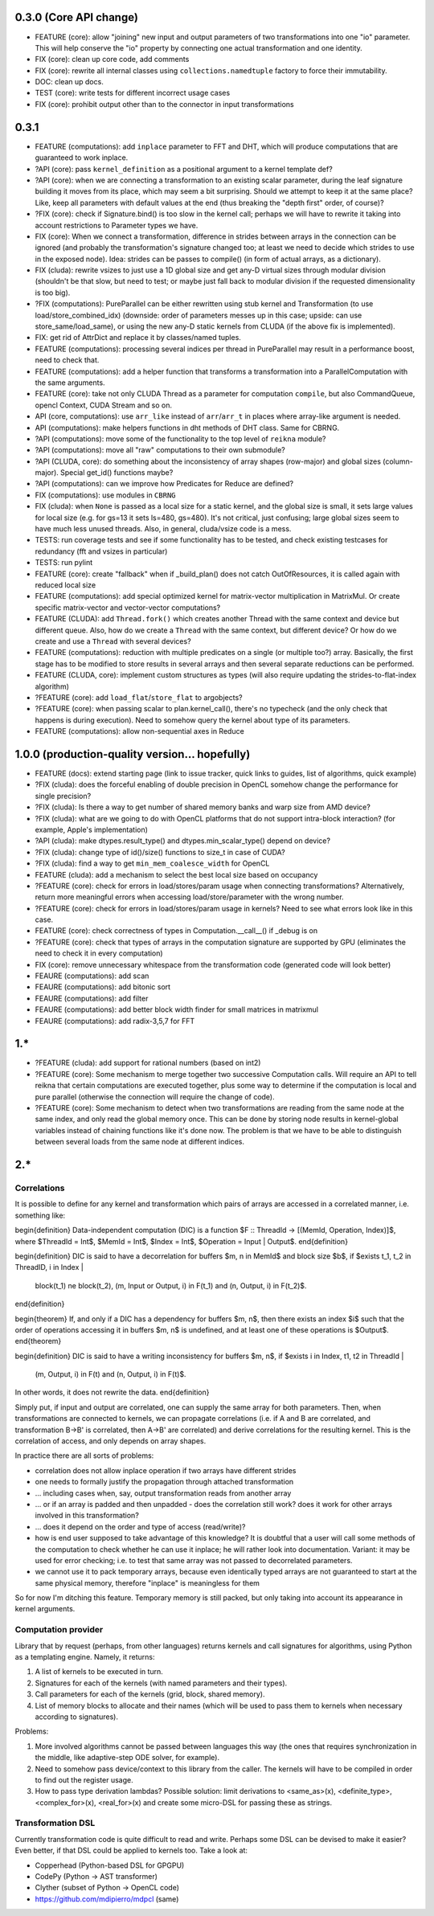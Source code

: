 0.3.0 (Core API change)
========================

* FEATURE (core): allow "joining" new input and output parameters of two transformations into one "io" parameter.
  This will help conserve the "io" property by connecting one actual transformation and one identity.
* FIX (core): clean up core code, add comments
* FIX (core): rewrite all internal classes using ``collections.namedtuple`` factory to force their immutability.
* DOC: clean up docs.
* TEST (core): write tests for different incorrect usage cases
* FIX (core): prohibit output other than to the connector in input transformations

0.3.1
=====

* FEATURE (computations): add ``inplace`` parameter to FFT and DHT, which will produce computations that are guaranteed to work inplace.
* ?API (core): pass ``kernel_definition`` as a positional argument to a kernel template def?
* ?API (core): when we are connecting a transformation to an existing scalar parameter, during the leaf signature building it moves from its place, which may seem a bit surprising. Should we attempt to keep it at the same place? Like, keep all parameters with default values at the end (thus breaking the "depth first" order, of course)?
* ?FIX (core): check if Signature.bind() is too slow in the kernel call; perhaps we will have to rewrite it taking into account restrictions to Parameter types we have.
* FIX (core): When we connect a transformation, difference in strides between arrays in the connection can be ignored (and probably the transformation's signature changed too; at least we need to decide which strides to use in the exposed node).
  Idea: strides can be passes to compile() (in form of actual arrays, as a dictionary).
* FIX (cluda): rewrite vsizes to just use a 1D global size and get any-D virtual sizes through modular division (shouldn't be that slow, but need to test; or maybe just fall back to modular division if the requested dimensionality is too big).
* ?FIX (computations): PureParallel can be either rewritten using stub kernel and Transformation (to use load/store_combined_idx) (downside: order of parameters messes up in this case; upside: can use store_same/load_same), or using the new any-D static kernels from CLUDA (if the above fix is implemented).
* FIX: get rid of AttrDict and replace it by classes/named tuples.
* FEATURE (computations): processing several indices per thread in PureParallel may result in a performance boost, need to check that.
* FEATURE (computations): add a helper function that transforms a transformation into a ParallelComputation with the same arguments.
* FEATURE (core): take not only CLUDA Thread as a parameter for computation ``compile``, but also CommandQueue, opencl Context, CUDA Stream and so on.
* API (core, computations): use ``arr_like`` instead of ``arr``/``arr_t`` in places where array-like argument is needed.
* API (computations): make helpers functions in dht methods of DHT class.
  Same for CBRNG.
* ?API (computations): move some of the functionality to the top level of ``reikna`` module?
* ?API (computations): move all "raw" computations to their own submodule?
* ?API (CLUDA, core): do something about the inconsistency of array shapes (row-major) and global sizes (column-major). Special get_id() functions maybe?
* ?API (computations): can we improve how Predicates for Reduce are defined?
* FIX (computations): use modules in ``CBRNG``
* FIX (cluda): when ``None`` is passed as a local size for a static kernel, and the global size is small, it sets large values for local size (e.g. for gs=13 it sets ls=480, gs=480).
  It's not critical, just confusing; large global sizes seem to have much less unused threads.
  Also, in general, cluda/vsize code is a mess.
* TESTS: run coverage tests and see if some functionality has to be tested,
  and check existing testcases for redundancy (fft and vsizes in particular)
* TESTS: run pylint
* FEATURE (core): create "fallback" when if _build_plan() does not catch OutOfResources,
  it is called again with reduced local size
* FEATURE (computations): add special optimized kernel for matrix-vector multiplication in MatrixMul.
  Or create specific matrix-vector and vector-vector computations?
* FEATURE (CLUDA): add ``Thread.fork()`` which creates another Thread with the same context and device but different queue.
  Also, how do we create a ``Thread`` with the same context, but different device?
  Or how do we create and use a ``Thread`` with several devices?
* FEATURE (computations): reduction with multiple predicates on a single (or multiple too?) array.
  Basically, the first stage has to be modified to store results in several arrays and then several separate reductions can be performed.
* FEATURE (CLUDA, core): implement custom structures as types (will also require updating the strides-to-flat-index algorithm)
* ?FEATURE (core): add ``load_flat``/``store_flat`` to argobjects?
* ?FEATURE (core): when passing scalar to plan.kernel_call(), there's no typecheck (and the only check that happens is during execution). Need to somehow query the kernel about type of its parameters.
* FEATURE (computations): allow non-sequential axes in Reduce


1.0.0 (production-quality version... hopefully)
===============================================

* FEATURE (docs): extend starting page (link to issue tracker, quick links to guides, list of algorithms, quick example)
* ?FIX (cluda): does the forceful enabling of double precision in OpenCL somehow change the performance for single precision?
* ?FIX (cluda): Is there a way to get number of shared memory banks and warp size from AMD device?
* ?FIX (cluda): what are we going to do with OpenCL platforms that do not support intra-block interaction?
  (for example, Apple's implementation)
* ?API (cluda): make dtypes.result_type() and dtypes.min_scalar_type() depend on device?
* ?FIX (cluda): change type of id()/size() functions to size_t in case of CUDA?
* ?FIX (cluda): find a way to get ``min_mem_coalesce_width`` for OpenCL
* FEATURE (cluda): add a mechanism to select the best local size based on occupancy
* ?FEATURE (core): check for errors in load/stores/param usage when connecting transformations?
  Alternatively, return more meaningful errors when accessing load/store/parameter with the wrong number.
* ?FEATURE (core): check for errors in load/stores/param usage in kernels?
  Need to see what errors look like in this case.
* FEATURE (core): check correctness of types in Computation.__call__() if _debug is on
* ?FEATURE (core): check that types of arrays in the computation signature are supported by GPU (eliminates the need to check it in every computation)
* FIX (core): remove unnecessary whitespace from the transformation code (generated code will look better)
* FEAURE (computations): add scan
* FEAURE (computations): add bitonic sort
* FEAURE (computations): add filter
* FEAURE (computations): add better block width finder for small matrices in matrixmul
* FEAURE (computations): add radix-3,5,7 for FFT


1.*
===

* ?FEATURE (cluda): add support for rational numbers (based on int2)
* ?FEATURE (core): Some mechanism to merge together two successive Computation calls. Will require an API to tell reikna that certain computations are executed together, plus some way to determine if the computation is local and pure parallel (otherwise the connection will require the change of code).
* ?FEATURE (core): Some mechanism to detect when two transformations are reading from the same node at the same index, and only read the global memory once. This can be done by storing node results in kernel-global variables instead of chaining functions like it's done now. The problem is that we have to be able to distinguish between several loads from the same node at different indices.

2.*
===


Correlations
------------

It is possible to define for any kernel and transformation which pairs of arrays are accessed in a correlated manner, i.e. something like:

\begin{definition}
Data-independent computation (DIC) is a function $F :: ThreadId -> [(MemId, Operation, Index)]$,
where $ThreadId = Int$, $MemId = Int$, $Index = Int$, $Operation = Input | Output$.
\end{definition}

\begin{definition}
DIC is said to have a decorrelation for buffers $m, n \in MemId$ and block size $b$, if
$\exists t_1, t_2 \in ThreadID, i \in Index |
    block(t_1) \ne block(t_2),
    (m, Input or Output, i) \in F(t_1) and (n, Output, i) \in F(t_2)$.
\end{definition}

\begin{theorem}
If, and only if a DIC has a dependency for buffers $m, n$,
then there exists an index $i$ such that
the order of operations accessing it in buffers $m, n$ is undefined,
and at least one of these operations is $Output$.
\end{theorem}

\begin{definition}
DIC is said to have a writing inconsistency for buffers $m, n$, if
$\exists i \in Index, t1, t2 \in ThreadId |
    (m, Output, i) \in F(t) and (n, Output, i) \in F(t)$.
In other words, it does not rewrite the data.
\end{definition}

Simply put, if input and output are correlated, one can supply the same array for both parameters.
Then, when transformations are connected to kernels, we can propagate correlations (i.e. if A and B are correlated, and transformation B->B' is correlated, then A->B' are correlated) and derive correlations for the resulting kernel.
This is the correlation of access, and only depends on array shapes.

In practice there are all sorts of problems:

* correlation does not allow inplace operation if two arrays have different strides
* one needs to formally justify the propagation through attached transformation
* ... including cases when, say, output transformation reads from another array
* ... or if an array is padded and then unpadded - does the correlation still work? does it work for other arrays involved in this transformation?
* ... does it depend on the order and type of access (read/write)?
* how is end user supposed to take advantage of this knowledge?
  It is doubtful that a user will call some methods of the computation to check whether he can use it inplace; he will rather look into documentation.
  Variant: it may be used for error checking; i.e. to test that same array was not passed to decorrelated parameters.
* we cannot use it to pack temporary arrays, because even identically typed arrays are not guaranteed to start at the same physical memory, therefore "inplace" is meaningless for them

So for now I'm ditching this feature.
Temporary memory is still packed, but only taking into account its appearance in kernel arguments.


Computation provider
--------------------

Library that by request (perhaps, from other languages) returns kernels and call signatures for algorithms, using Python as a templating engine.
Namely, it returns:

1. A list of kernels to be executed in turn.
2. Signatures for each of the kernels (with named parameters and their types).
3. Call parameters for each of the kernels (grid, block, shared memory).
4. List of memory blocks to allocate and their names (which will be used to pass them to kernels when necessary according to signatures).

Problems:

1. More involved algorithms cannot be passed between languages this way (the ones that requires synchronization in the middle, like adaptive-step ODE solver, for example).
2. Need to somehow pass device/context to this library from the caller. The kernels will have to be compiled in order to find out the register usage.
3. How to pass type derivation lambdas? Possible solution: limit derivations to <same_as>(x), <definite_type>, <complex_for>(x), <real_for>(x) and create some micro-DSL for passing these as strings.

Transformation DSL
------------------

Currently transformation code is quite difficult to read and write.
Perhaps some DSL can be devised to make it easier?
Even better, if that DSL could be applied to kernels too.
Take a look at:

* Copperhead (Python-based DSL for GPGPU)
* CodePy (Python -> AST transformer)
* Clyther (subset of Python -> OpenCL code)
* https://github.com/mdipierro/mdpcl (same)
